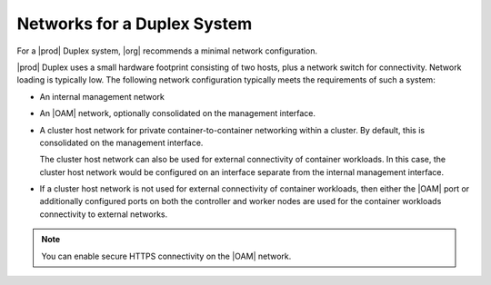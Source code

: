
.. gju1463606289993
.. _networks-for-a-starlingx-duplex-system:

============================
Networks for a Duplex System
============================

For a |prod| Duplex system, |org| recommends a minimal network configuration.

|prod| Duplex uses a small hardware footprint consisting of two hosts, plus a
network switch for connectivity. Network loading is typically low. The
following network configuration typically meets the requirements of such a
system:

.. _networks-for-a-starlingx-duplex-system-ul-j2d-thb-1w:

-   An internal management network

-   An |OAM| network, optionally consolidated on the management interface.

-   A cluster host network for private container-to-container networking within
    a cluster. By default, this is consolidated on the management interface.

    The cluster host network can also be used for external connectivity of
    container workloads. In this case, the cluster host network would be
    configured on an interface separate from the internal management interface.

-   If a cluster host network is not used for external connectivity of
    container workloads, then either the |OAM| port or additionally configured
    ports on both the controller and worker nodes are used for the container
    workloads connectivity to external networks.


.. note::
    You can enable secure HTTPS connectivity on the |OAM| network.

.. xbooklink For more information, see |sec-doc|: :ref:`Secure HTTPS Connectivity <starlingx-rest-api-applications-and-the-web-administration-server>`
